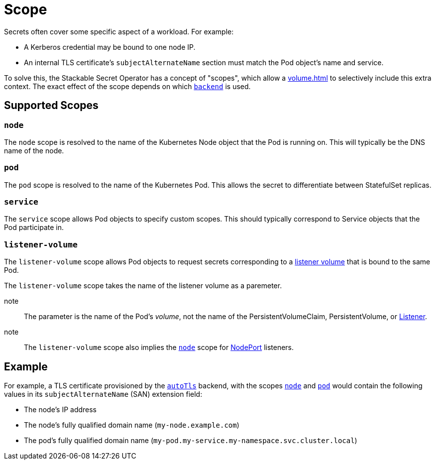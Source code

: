 = Scope
:description: Stackable Secret Operator supports scopes for secrets like node, pod, and service, adding context like IP, pod names, and DNS to credentials.

Secrets often cover some specific aspect of a workload.
For example:

* A Kerberos credential may be bound to one node IP.
* An internal TLS certificate's `subjectAlternateName` section must match the Pod object's name and service.

To solve this, the Stackable Secret Operator has a concept of "scopes", which allow a xref:volume.adoc[] to selectively include this extra context.
The exact effect of the scope depends on which xref:secretclass.adoc#backend[`backend`] is used.

== Supported Scopes

[#node]
=== `node`

The `node` scope is resolved to the name of the Kubernetes Node object that the Pod is running on.
This will typically be the DNS name of the node.

[#pod]
=== `pod`

The `pod` scope is resolved to the name of the Kubernetes Pod.
This allows the secret to differentiate between StatefulSet replicas.

[#service]
=== `service`

The `service` scope allows Pod objects to specify custom scopes.
This should typically correspond to Service objects that the Pod participate in.

[#listener-volume]
=== `listener-volume`

The `listener-volume` scope allows Pod objects to request secrets corresponding to a xref:listener-operator:volume.adoc[listener volume] that is bound to the same Pod.

The `listener-volume` scope takes the name of the listener volume as a paremeter.

note:: The parameter is the name of the Pod's _volume_, not the name of the PersistentVolumeClaim, PersistentVolume, or xref:listener-operator:listener.adoc[Listener].

note:: The `listener-volume` scope also implies the xref:#node[] scope for xref:listener-operator:listenerclass.adoc#servicetype-nodeport[NodePort] listeners.

== Example

For example, a TLS certificate provisioned by the xref:secretclass.adoc#backend-autotls[`autoTls`] backend, with the scopes
xref:#node[] and xref:#pod[] would contain the following values in its `subjectAlternateName` (SAN) extension field:

* The node's IP address
* The node's fully qualified domain name (`my-node.example.com`)
* The pod's fully qualified domain name (`my-pod.my-service.my-namespace.svc.cluster.local`)
